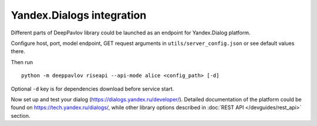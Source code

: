 Yandex.Dialogs integration
==========================


Different parts of DeepPavlov library could be launched as an endpoint for Yandex.Dialog platform.

Configure host, port, model endpoint, GET request arguments in ``utils/server_config.json`` or see default values there.

Then run

::

    python -m deeppavlov riseapi --api-mode alice <config_path> [-d]


Optional ``-d`` key is for dependencies download before service start.

Now set up and test your dialog (https://dialogs.yandex.ru/developer/). Detailed documentation of the platform could be
found on https://tech.yandex.ru/dialogs/, while other library options described in :doc:`REST API </devguides/rest_api>`
section.